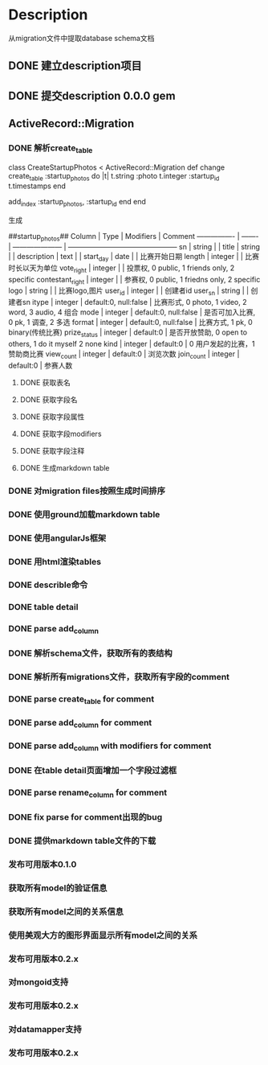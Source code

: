 * Description
从migration文件中提取database schema文档
** DONE 建立description项目
** DONE 提交description 0.0.0 gem
** ActiveRecord::Migration
*** DONE 解析create_table
class CreateStartupPhotos < ActiveRecord::Migration
  def change
    create_table :startup_photos do |t|
      t.string  :photo
      t.integer :startup_id
      t.timestamps
    end
    
    add_index :startup_photos, :startup_id
  end
end

生成

##startup_photos##
Column           | Type    | Modifiers             | Comment                                        
---------------- | ------- | --------------------- | -----------------------------------------------
sn               | string  |                       |                                                
title            | string  |                       |                                                
description      | text    |                       |                                                
start_day        | date    |                       | 比赛开始日期                                         
length           | integer |                       | 比赛时长以天为单位                                      
vote_right       | integer |                       | 投票权, 0 public, 1 friends only, 2 specific      
contestant_right | integer |                       | 参赛权, 0 public, 1 friedns only, 2 specific      
logo             | string  |                       | 比赛logo,图片                                      
user_id          | integer |                       | 创建者id                                          
user_sn          | string  |                       | 创建者sn                                          
itype            | integer | default:0, null:false | 比赛形式, 0 photo, 1 video, 2 word, 3 audio, 4 组合  
mode             | integer | default:0, null:false | 是否可加入比赛, 0 pk, 1 调查, 2 多选                      
format           | integer | default:0, null:false | 比赛方式, 1 pk, 0 binary(传统比赛)                     
prize_status     | integer | default:0             | 是否开放赞助, 0 open to others, 1 do it myself 2 none
kind             | integer | default:0             | 0 用户发起的比赛，1 赞助商比赛                              
view_count       | integer | default:0             | 浏览次数                                           
join_count       | integer | default:0             | 参赛人数             
**** DONE 获取表名
**** DONE 获取字段名
**** DONE 获取字段属性
**** DONE 获取字段modifiers
**** DONE 获取字段注释
**** DONE 生成markdown table
*** DONE 对migration files按照生成时间排序
*** DONE 使用ground加载markdown table
*** DONE 使用angularJs框架
*** DONE 用html渲染tables
*** DONE describle命令
*** DONE table detail
*** DONE parse add_column
*** DONE 解析schema文件，获取所有的表结构
*** DONE 解析所有migrations文件，获取所有字段的comment
*** DONE parse create_table for comment
*** DONE parse add_column for comment
*** DONE parse add_column with modifiers for comment
*** DONE 在table detail页面增加一个字段过滤框
*** DONE parse rename_column for comment
*** DONE fix parse for comment出现的bug
*** DONE 提供markdown table文件的下载
*** 发布可用版本0.1.0
*** 获取所有model的验证信息
*** 获取所有model之间的关系信息
*** 使用美观大方的图形界面显示所有model之间的关系
*** 发布可用版本0.2.x
*** 对mongoid支持
*** 发布可用版本0.2.x
*** 对datamapper支持
*** 发布可用版本0.2.x
